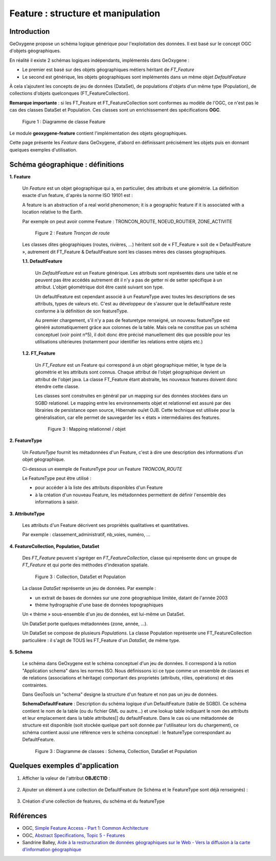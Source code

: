 .. _feature:

Feature : structure et manipulation
####################################

Introduction
**************

GeOxygene propose un schéma logique générique pour l'exploitation des données. Il est basé sur le concept OGC d'objets géographiques. 

En réalité il existe 2 schémas logiques indépendants, implémentés dans GeOxygene :

- Le premier est basé sur des objets géographiques métiers héritant de *FT_Feature*
- Le second est générique, les objets géographiques sont implémentés dans un même objet *DefaultFeature*

À cela s’ajoutent les concepts de jeu de données (DataSet), de populations d'objets d'un même type (Population), de collections d'objets
quelconques (FT_FeatureCollection).  

**Remarque importante** : si les FT_Feature et FT_FeatureCollection sont conformes au modèle de l'OGC, 
ce n'est pas le cas des classes DataSet et Population. Ces classes sont un enrichissement des spécifications **OGC**.

.. container:: centerside

   .. figure:: /documentation/resources/img/feature/DC-FeatureType02.png
      :width: 800px
       
      Figure 1 : Diagramme de classe Feature
       

Le module **geoxygene-feature** contient l'implémentation des objets géographiques. 

Cette page présente les *Feature* dans GeOxygene, d'abord en définissant précisément les objets
puis en donnant quelques exemples d'utilisation.


Schéma géographique : définitions
***********************************

**1. Feature**

   Un *Feature* est un objet géographique qui a, en particulier, des attributs et une géométrie. 
   La définition exacte d'un feature, d'après la norme ISO 19101 est : 

   .. container:: chemin

      A feature is an abstraction of a real world phenomenon; it is a geographic feature if it is associated with a location relative to the Earth. 

   Par exemple on peut avoir comme Feature : TRONCON_ROUTE, NOEUD_ROUTIER, ZONE_ACTIVITE

   .. container:: centerside

      .. figure:: /documentation/resources/img/feature/TronconRoute.png
         :width: 250px
       
         Figure 2 : Feature *Tronçon de route*
         
   Les classes dites géographiques (routes, rivières, …) héritent soit de « FT_Feature » soit de « DefaultFeature », autrement dit
   FT_Feature & DefaultFeature sont les classes mères des classes géographiques.

   **1.1. DefaultFeature**

        Un *DefaultFeature* est un Feature générique. Les attributs sont représentés dans une table et ne
        peuvent pas être accédés autrement dit il n'y a pas de getter ni de setter spécifique à un attribut. 
        L'objet géométrique doit être casté suivant son type. 
    
        Un defaultFeature est cependant associé à un FeatureType avec toutes les descriptions de ses attributs, 
        types de valeurs etc. C'est au développeur de s'assurer que le defaultFeature reste conforme à la définition de son
        featureType. 
   
        Au premier chargement, s'il n'y a pas de featuretype renseigné, un nouveau featureType est généré automatiquement grâce aux colonnes de la
        table. Mais cela ne constitue pas un schéma conceptuel (voir point n°5), il doit donc être précisé manuellement 
        dès que possible pour les utilisations ultérieures (notamment pour identifier les relations entre objets etc.)
   
   **1.2. FT_Feature**
   
        Un *FT_Feature* est un Feature qui correspond à un objet géographique métier, le type de la géométrie et les attributs sont connus. 
        Chaque attribut de l'objet géographique devient un attribut de l'objet java. La classe FT_Feature étant abstraite, 
        les nouveaux features doivent donc étendre cette classe. 
        
        Les classes sont construites en général par un mapping sur des données stockées dans un SGBD relationel.        
        Le mapping entre les environnements objet et relationnel est assuré par des librairies de persistance open source, Hibernate ou/et OJB. 
        Cette technique est utilisée pour la généralisation, car elle permet de sauvegarder les « états » intermédiaires des features.
        
        .. container:: centerside

           .. figure:: /documentation/resources/img/feature/MappingFtFeature.png
              :width: 500px
       
              Figure 3 : Mapping relationnel / objet
              
        .. literalinclude:: /documentation/resources/code_src/feature/TronconRoute.java
                :language: java

**2. FeatureType**

   Un *FeatureType* fournit les métadonnées d'un Feature, c'est à dire une description des informations d'un objet géographique.

   Ci-dessous un exemple de FeatureType pour un Feature *TRONCON_ROUTE*

   .. literalinclude:: /documentation/resources/code_src/feature/FeatureType.xml
          :language: xml

   Le FeatureType peut être utilisé :

   * pour accéder à la liste des attributs disponibles d'un Feature
   * à la création d'un nouveau Feature, les métadonnées permettent de définir l'ensemble des informations à saisir.
 	
**3. AttributeType**

   Les attributs d'un Feature décrivent ses propriétés qualitatives et quantitatives. 
   
   Par exemple : classement_administratif, nb_voies, numéro, ...


**4. FeatureCollection, Population, DataSet**

   Des *FT_Feature* peuvent s'agréger en *FT_FeatureCollection*, classe qui représente donc un groupe de *FT_Feature* 
   et qui porte des méthodes d'indexation spatiale.

   .. container:: centerside
  
      .. figure:: /documentation/resources/img/feature/Collection.png
         :width: 550px
       
         Figure 3 : Collection, DataSet et Population
         
   
   La classe *DataSet* représente un jeu de données. Par exemple :
   
   * un extrait de bases de données sur une zone géographique limitée, datant de l'année 2003
   * thème hydrographie d'une base de données topographiques
   
   Un « thème » sous-ensemble d'un jeu de données, est lui-même un DataSet. 
   
   Un DataSet porte quelques métadonnées (zone, année, ...).
   
   Un DataSet se compose de plusieurs *Populations*. La classe Population représente une FT_FeatureCollection particulière : 
   il s'agit de TOUS les FT_Feature d'un *DataSet*, de même type. 

**5. Schema**

   Le schéma dans GeOxygene est le schéma conceptuel d'un jeu de données. 
   Il correspond à la notion "Application schema" dans les normes ISO.
   Nous définissons ici ce type comme un ensemble de classes et de relations (associations et héritage)
   comportant des proprietés (attributs, rôles, opérations) et des contraintes.
   
   Dans GeoTools un "schema" designe la structure d'un feature et non pas un jeu de données.
   
   **SchemaDefaultFeature** : Description du schéma logique d'un DefaultFeature (table de SGBD). 
   Ce schéma contient le nom de la table (ou du fichier GML ou autre...) et une lookup table indiquant le nom des attributs 
   et leur emplacement dans la table attributes[] du defaultFeature. 
   Dans le cas où une métadonnée de structure est disponible (soit stockée quelque part soit donnée par l'utilisateur lors du chargement), 
   ce schéma contient aussi une référence vers le schéma conceptuel : le featureType correspondant au DefaultFeature.

   .. container:: centerside
  
      .. figure:: /documentation/resources/img/feature/DC-Schema.png
         :width: 550px
       
         Figure 3 : Diagramme de classes : Schema, Collection, DataSet et Population


..   *SchemaConceptuelJeu* : schéma conceptuel d'un jeu de données. Correspond à la notion "Application schema" dans les normes ISO, 
..   qui n'est pas définie par  un type de données formel. Nous définissons ici ce type comme un ensemble de classes et de 
..   relations (associations et héritage) comportant des proprietés (attributs, rôles, opérations) et des contraintes.

..   Attention dans GeoTools "schema" designe la structure d'un feature et non pas d'un jeu de données.


Quelques exemples d'application
************************************

1. Afficher la valeur de l'attribut **OBJECTID** :

     .. literalinclude:: /documentation/resources/code_src/feature/AfficheAttribut.java
           :language: java

2. Ajouter un élément à une collection de DefaultFeature (le Schéma et le FeatureType sont déjà renseignés) : 
 
     .. literalinclude:: /documentation/resources/code_src/feature/CreationAttribut.java
           :language: java

3. Création d'une collection de features, du schéma et du featureType

     .. literalinclude:: /documentation/resources/code_src/feature/CreateCollection.java
           :language: java   


.. 4. Ajout d'un attribut dans un DefaultFeature (sans cohérence globale au niveau du schéma de la collection)

..    L'export de la collection est possible si les objets ont les mêmes attributs

..      .. literalinclude:: /documentation/resources/code_src/feature/AjoutAttribut.java
..            :language: java 

.. 5. 

.. FeatureType newFeatureType = new FeatureType();
.. newFeatureType.setTypeName("Shortest path tree");
.. newFeatureType.setGeometryType(GM_LineString.class);

.. AttributeType nbPassage = new AttributeType("nb", "integer");
.. newFeatureType.addFeatureAttribute(nbPassage);


Références
************

* OGC, `Simple Feature Access - Part 1: Common Architecture <http://www.opengeospatial.org/standards/sfa>`_

* OGC, `Abstract Specifications, Topic 5 - Features <http://www.opengeospatial.org/standards/as>`_

* Sandrine Balley, `Aide à la restructuration de données géographiques sur le Web - Vers la diffusion à la carte d'information géographique
  <http://recherche.ign.fr/labos/cogit/pdf/THESES/BALLEY/memoire_Sandrine_Balley.pdf>`_
